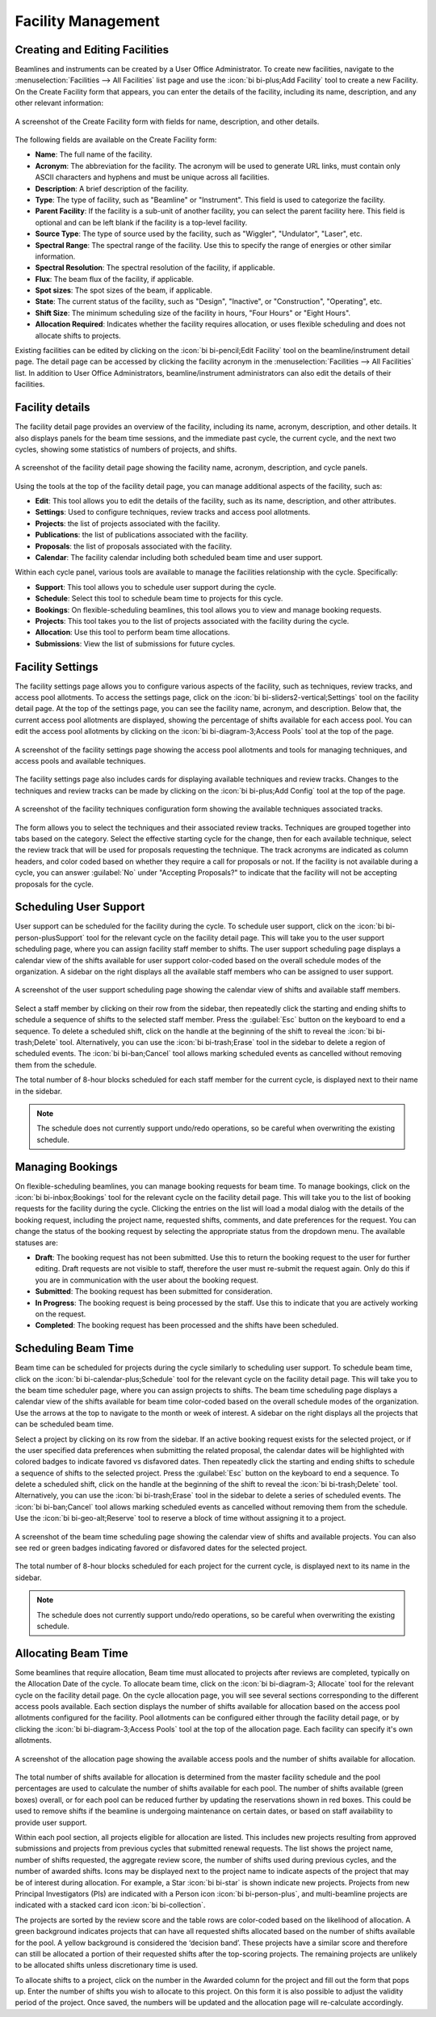 
Facility Management
===================

Creating and Editing Facilities
-------------------------------
Beamlines and instruments can be created by a User Office Administrator. To create new facilities, navigate to the
:menuselection:`Facilities --> All Facilities` list page and use the :icon:`bi bi-plus;Add Facility` tool to create a new
Facility.  On the Create Facility form that appears, you can enter the details of the facility, including its name,
description, and any other relevant information:

.. figure:: facility-form.png
    :alt: Create Facility Form
    :align: center

    A screenshot of the Create Facility form with fields for name, description, and other details.

The following fields are available on the Create Facility form:

- **Name**: The full name of the facility.
- **Acronym**: The abbreviation for the facility. The acronym will be used to generate URL links, must contain
  only ASCII characters and hyphens and must be unique across all facilities.
- **Description**: A brief description of the facility.
- **Type**: The type of facility, such as "Beamline" or "Instrument". This field is used to categorize the facility.
- **Parent Facility**: If the facility is a sub-unit of another facility, you can select the parent facility here.
  This field is optional and can be left blank if the facility is a top-level facility.
- **Source Type**: The type of source used by the facility, such as "Wiggler", "Undulator", "Laser", etc.
- **Spectral Range**: The spectral range of the facility. Use this to specify the range of energies or other similar
  information.
- **Spectral Resolution**: The spectral resolution of the facility, if applicable.
- **Flux**: The beam flux of the facility, if applicable.
- **Spot sizes**: The spot sizes of the beam, if applicable.
- **State**: The current status of the facility, such as "Design", "Inactive", or "Construction", "Operating", etc.
- **Shift Size**: The minimum scheduling size of the facility in hours, "Four Hours" or "Eight Hours".
- **Allocation Required**: Indicates whether the facility requires allocation, or uses flexible scheduling and does not
  allocate shifts to projects.

Existing facilities can be edited by clicking on the :icon:`bi bi-pencil;Edit Facility` tool on the beamline/instrument detail
page. The detail page can be accessed by clicking the facility acronym in the
:menuselection:`Facilities --> All Facilities` list. In addition to User Office Administrators,  beamline/instrument
administrators can also edit the details of their facilities.


Facility details
----------------
The facility detail page provides an overview of the facility, including its name, acronym, description, and other
details. It also displays panels for the beam time sessions, and the immediate past cycle, the current cycle, and the
next two cycles, showing some statistics of numbers of projects, and shifts.

.. figure:: facility-detail.png
    :alt: Facility Detail Page
    :align: center

    A screenshot of the facility detail page showing the facility name, acronym, description, and cycle panels.

Using the tools at the top of the facility detail page, you can manage additional aspects of the facility, such as:

- **Edit**: This tool allows you to edit the details of the facility, such as its name, description, and other
  attributes.
- **Settings**: Used to configure techniques, review tracks and access pool allotments.
- **Projects**: the list of projects associated with the facility.
- **Publications**: the list of publications associated with the facility.
- **Proposals**: the list of proposals associated with the facility.
- **Calendar**: The facility calendar including both scheduled beam time and user support.


Within each cycle panel, various tools are available to manage the facilities relationship with the cycle. Specifically:

- **Support**: This tool allows you to schedule user support during the cycle.
- **Schedule**: Select this tool to schedule beam time to projects for this cycle.
- **Bookings**: On flexible-scheduling beamlines, this tool allows you to view and manage booking requests.
- **Projects**: This tool takes you to the list of projects associated with the facility during the cycle.
- **Allocation**: Use this tool to perform beam time allocations.
- **Submissions**: View the list of submissions for future cycles.


Facility Settings
-----------------
The facility settings page allows you to configure various aspects of the facility, such as techniques, review tracks,
and access pool allotments. To access the settings page, click on the :icon:`bi bi-sliders2-vertical;Settings` tool on the facility detail
page. At the top of the settings page, you can see the facility name, acronym, and description. Below that,
the current access pool allotments are displayed, showing the percentage of shifts available for each access pool.
You can edit the access pool allotments by clicking on the :icon:`bi bi-diagram-3;Access Pools` tool at the top of the page.

.. figure:: facility-settings.png
    :alt: Facility Settings Page
    :align: center

    A screenshot of the facility settings page showing the access pool allotments and tools for managing techniques,
    and access pools and available techniques.

The facility settings page also includes cards for displaying available techniques and review tracks. Changes to
the techniques and review tracks can be made by clicking on the :icon:`bi bi-plus;Add Config` tool at the top of the page.

.. figure:: add-config-form.png
    :alt: Facility Techniques Form
    :align: center

    A screenshot of the facility techniques configuration form showing the available techniques associated tracks.

The form allows you to select the techniques and their associated review tracks. Techniques are grouped together
into tabs based on the category. Select the effective starting cycle for the change, then for each available technique,
select the review track that will be used for proposals requesting the technique. The track acronyms are indicated
as column headers, and color coded based on whether they require a call for proposals or not.
If the facility is not available during a cycle, you can answer :guilabel:`No` under "Accepting Proposals?" to
indicate that the facility will not be accepting proposals for the cycle.

Scheduling User Support
-----------------------
User support can be scheduled for the facility during the cycle. To schedule user support, click on the
:icon:`bi bi-person-plusSupport` tool for the relevant cycle on the facility detail page. This will take you to the user support
scheduling page, where you can assign facility staff member to shifts. The user support scheduling page displays a
calendar view of the shifts available for user support color-coded based on the overall schedule modes of the
organization. A sidebar on the right displays all the available staff members who can be assigned to user support.

.. figure:: user-support-schedule.png
    :alt: User Support Scheduling Page
    :align: center

    A screenshot of the user support scheduling page showing the calendar view of shifts and available staff members.

Select a staff member by clicking on their row from the sidebar, then repeatedly click the starting and ending shifts
to schedule a sequence of shifts to the selected staff member. Press the :guilabel:`Esc` button on the
keyboard to end a sequence. To delete a scheduled shift, click on the handle at the beginning of the shift to reveal
the :icon:`bi bi-trash;Delete` tool. Alternatively, you can use the :icon:`bi bi-trash;Erase` tool in the sidebar to delete a
region of scheduled events. The :icon:`bi bi-ban;Cancel` tool allows marking scheduled events as cancelled without
removing them from the schedule.

The total number of 8-hour blocks scheduled for each staff member for the current cycle, is displayed next to their
name in the sidebar.

.. note::
   The schedule does not currently support undo/redo operations, so be careful when overwriting the existing schedule.


Managing Bookings
-----------------
On flexible-scheduling beamlines, you can manage booking requests for beam time. To manage bookings, click on the
:icon:`bi bi-inbox;Bookings` tool for the relevant cycle on the facility detail page. This will take you to the list of
booking requests for the facility during the cycle. Clicking the entries on the list will load a modal dialog
with the details of the booking request, including the project name, requested shifts, comments, and date
preferences for the request. You can change the status of the booking request by selecting the appropriate
status from the dropdown menu. The available statuses are:

- **Draft**: The booking request has not been submitted. Use this to return the booking request to the user for
  further editing. Draft requests are not visible to staff, therefore the user must re-submit the request again.
  Only do this if you are in communication with the user about the booking request.
- **Submitted**: The booking request has been submitted for consideration.
- **In Progress**: The booking request is being processed by the staff. Use this to indicate that you are actively
  working on the request.
- **Completed**: The booking request has been processed and the shifts have been scheduled.


Scheduling Beam Time
--------------------
Beam time can be scheduled for projects during the cycle similarly to scheduling user support. To schedule beam time,
click on the :icon:`bi bi-calendar-plus;Schedule` tool for the relevant cycle on the facility detail page. This will take you to the
beam time scheduler page, where you can assign projects to shifts. The beam time scheduling page displays a calendar
view of the shifts available for beam time color-coded based on the overall schedule modes of the organization. Use the
arrows at the top to navigate to the month or week of interest. A  sidebar on the right displays all the projects
that can be scheduled beam time.


Select a project by clicking on its row from the sidebar.  If an active booking request exists for the selected
project, or if the user specified data preferences when submitting the related proposal, the calendar dates
will be highlighted with colored badges to indicate favored vs disfavored dates. Then repeatedly click the starting
and ending shifts to schedule a sequence of shifts to the selected project. Press the :guilabel:`Esc` button on
the keyboard to end a sequence. To delete a scheduled shift, click on the handle at the beginning of the shift to
reveal the :icon:`bi bi-trash;Delete`  tool. Alternatively, you can use the :icon:`bi bi-trash;Erase` tool in the sidebar to delete a
series of scheduled events. The :icon:`bi bi-ban;Cancel`  tool allows marking scheduled events as cancelled without removing
them from the schedule. Use the :icon:`bi bi-geo-alt;Reserve` tool to reserve a block of time without assigning it to a project.

.. figure:: beam-time-schedule.png
    :alt: Beam Time Scheduling Page
    :align: center

    A screenshot of the beam time scheduling page showing the calendar view of shifts and available projects. You
    can also see red or green badges indicating favored or disfavored dates for the selected project.

The total number of 8-hour blocks scheduled for each project for the current cycle, is displayed next to its name
in the sidebar.

.. note::
   The schedule does not currently support undo/redo operations, so be careful when overwriting the existing schedule.


Allocating Beam Time
--------------------
Some beamlines that require allocation, Beam time must allocated to projects after reviews are completed, typically
on the Allocation Date of the cycle. To allocate beam time, click on the :icon:`bi bi-diagram-3; Allocate` tool
for the relevant cycle on the facility detail page.  On the cycle allocation page, you will
see several sections corresponding to the
different access pools available. Each section displays the number of shifts available for allocation based on the
access pool allotments configured for the facility. Pool allotments can be configured either through the
facility detail page, or by clicking the :icon:`bi bi-diagram-3;Access Pools` tool at the top of the allocation page.  Each
facility can specify it's own allotments.

.. figure:: allocation-page.png
    :alt: Allocation Page
    :align: center

    A screenshot of the allocation page showing the available access pools and the number of shifts available for
    allocation.

The total number of shifts available for allocation is determined from the master facility schedule and the pool
percentages are used to calculate the number of shifts available for each pool. The number of shifts available
(green boxes) overall, or for each pool can be reduced further by updating the reservations shown in red
boxes. This could be used to remove shifts if the beamline is undergoing maintenance on certain dates, or based on
staff availability to provide user support.

Within each pool section, all projects eligible for allocation are listed. This includes new projects
resulting from approved submissions and projects from previous cycles that submitted renewal requests. The list shows
the project name, number of shifts requested, the aggregate review score, the number of shifts used during previous
cycles, and the number of awarded shifts. Icons may be displayed next to the project name to indicate
aspects of the project that may be of interest during allocation. For example, a Star :icon:`bi bi-star` is shown
indicate new projects. Projects from new Principal Investigators (PIs) are indicated with a Person icon
:icon:`bi bi-person-plus`,   and multi-beamline projects are indicated with a stacked card
icon :icon:`bi bi-collection`.

The projects are sorted by the review score and the table rows are color-coded based on the likelihood of allocation.
A green background indicates projects that can have all requested shifts allocated based on the number of shifts
available for the pool. A yellow background is considered the ‘decision band’. These projects have a similar score
and therefore can still be allocated a portion of their requested shifts after the top-scoring projects. The remaining
projects are unlikely to be allocated shifts unless discretionary time is used.

To allocate shifts to a project, click on the number in the Awarded column for the project and fill out the form that
pops up. Enter the number of shifts you wish to allocate to this project. On this form it is also possible to adjust
the validity period of the project. Once saved, the numbers will be updated and the allocation page will re-calculate
accordingly.